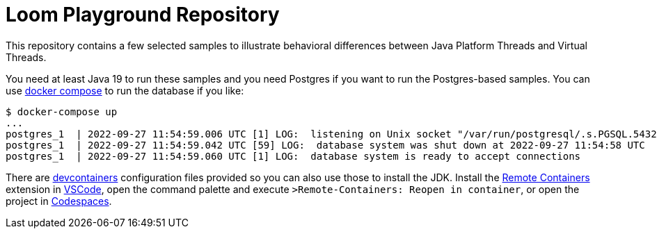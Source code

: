# Loom Playground Repository

This repository contains a few selected samples to illustrate behavioral differences between Java Platform Threads and Virtual Threads.

You need at least Java 19 to run these samples and you need Postgres if you want to run the Postgres-based samples. You can use https://docs.docker.com/compose/compose-file/[docker compose] to run the database if you like:

```
$ docker-compose up
...
postgres_1  | 2022-09-27 11:54:59.006 UTC [1] LOG:  listening on Unix socket "/var/run/postgresql/.s.PGSQL.5432"
postgres_1  | 2022-09-27 11:54:59.042 UTC [59] LOG:  database system was shut down at 2022-09-27 11:54:58 UTC
postgres_1  | 2022-09-27 11:54:59.060 UTC [1] LOG:  database system is ready to accept connections
```

There are https://containers.dev/[devcontainers] configuration files provided so you can also use those to install the JDK. Install the https://marketplace.visualstudio.com/items?itemName=ms-vscode-remote.remote-containers[Remote Containers] extension in https://code.visualstudio.com/[VSCode], open the command palette and execute `>Remote-Containers: Reopen in container`, or open the project in https://github.com/codespaces[Codespaces].